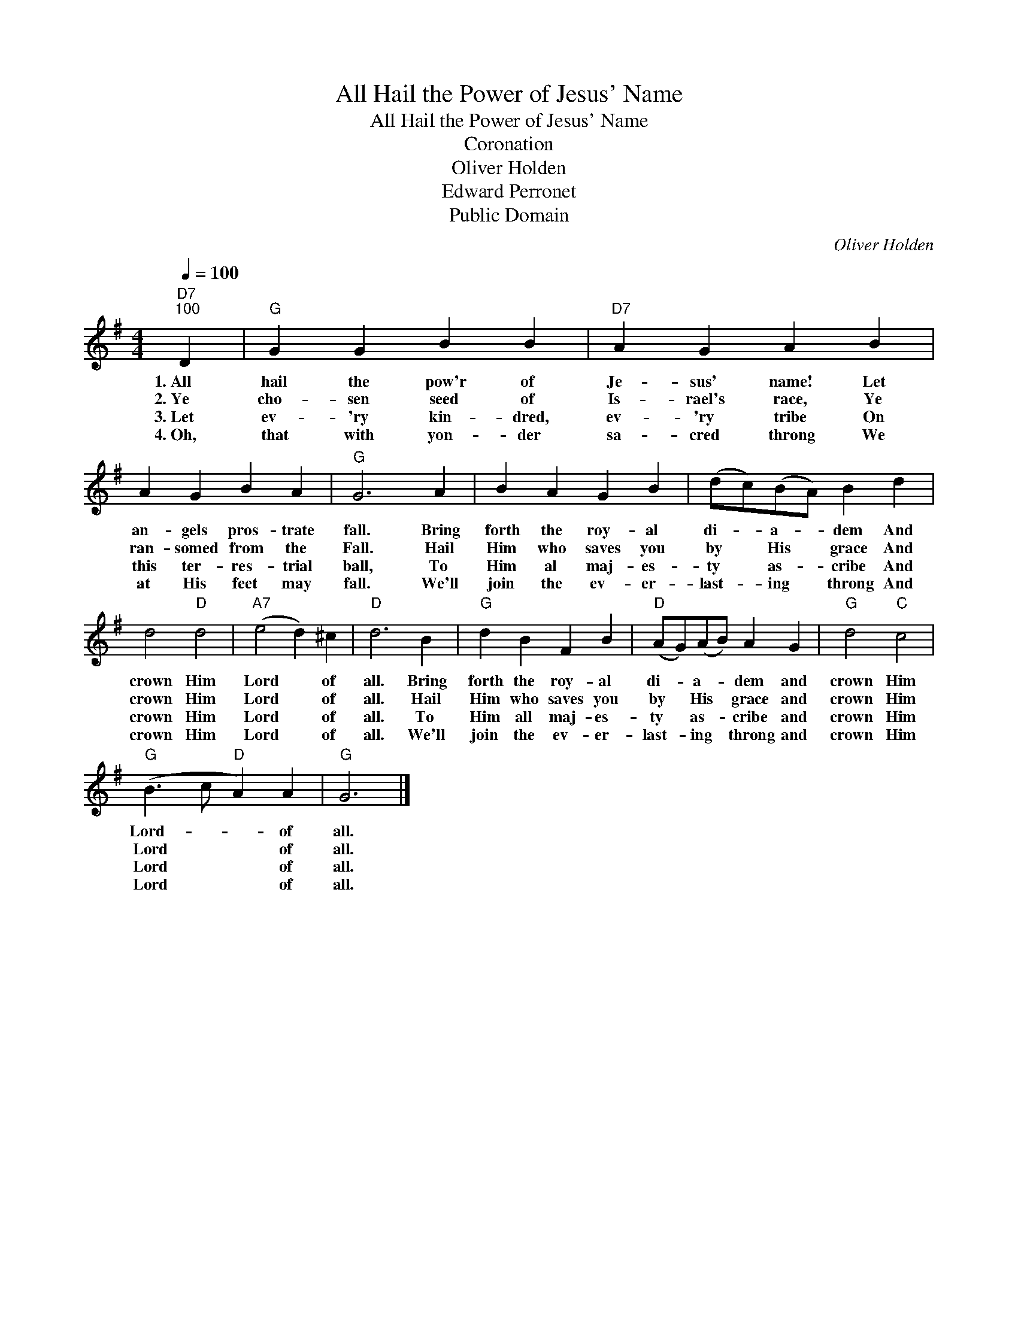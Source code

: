 X:1
T:All Hail the Power of Jesus' Name
T:All Hail the Power of Jesus' Name
T:Coronation
T:Oliver Holden
T:Edward Perronet
T:Public Domain
C:Oliver Holden
Z:All Rights Reserved
L:1/4
Q:1/4=100
M:4/4
K:G
V:1 treble 
%%MIDI program 0
%%MIDI control 7 100
%%MIDI control 10 64
V:1
"D7""^100" D |"G" G G B B |"D7" A G A B | A G B A |"G" G3 A | B A G B | (d/c/)(B/A/) B d | %7
w: 1.~All|hail the pow'r of|Je- sus' name! Let|an- gels pros- trate|fall. Bring|forth the roy- al|di- * a- * dem And|
w: 2.~Ye|cho- sen seed of|Is- rael's race, Ye|ran- somed from the|Fall. Hail|Him who saves you|by * His * grace And|
w: 3.~Let|ev- 'ry kin- dred,|ev- 'ry tribe On|this ter- res- trial|ball, To|Him al maj- es-|ty * as- * cribe And|
w: 4.~Oh,|that with yon- der|sa- cred throng We|at His feet may|fall. We'll|join the ev- er-|last- * ing * throng And|
 d2"D" d2 |"A7" (e2 d) ^c |"D" d3 B |"G" d B F B |"D" (A/G/)(A/B/) A G |"G" d2"C" c2 | %13
w: crown Him|Lord * of|all. Bring|forth the roy- al|di- * a- * dem and|crown Him|
w: crown Him|Lord * of|all. Hail|Him who saves you|by * His * grace and|crown Him|
w: crown Him|Lord * of|all. To|Him all maj- es-|ty * as- * cribe and|crown Him|
w: crown Him|Lord * of|all. We'll|join the ev- er-|last- * ing * throng and|crown Him|
"G" (B3/2 c/"D" A) A |"G" G3 |] %15
w: Lord- * * of|all.|
w: Lord * * of|all.|
w: Lord * * of|all.|
w: Lord * * of|all.|

